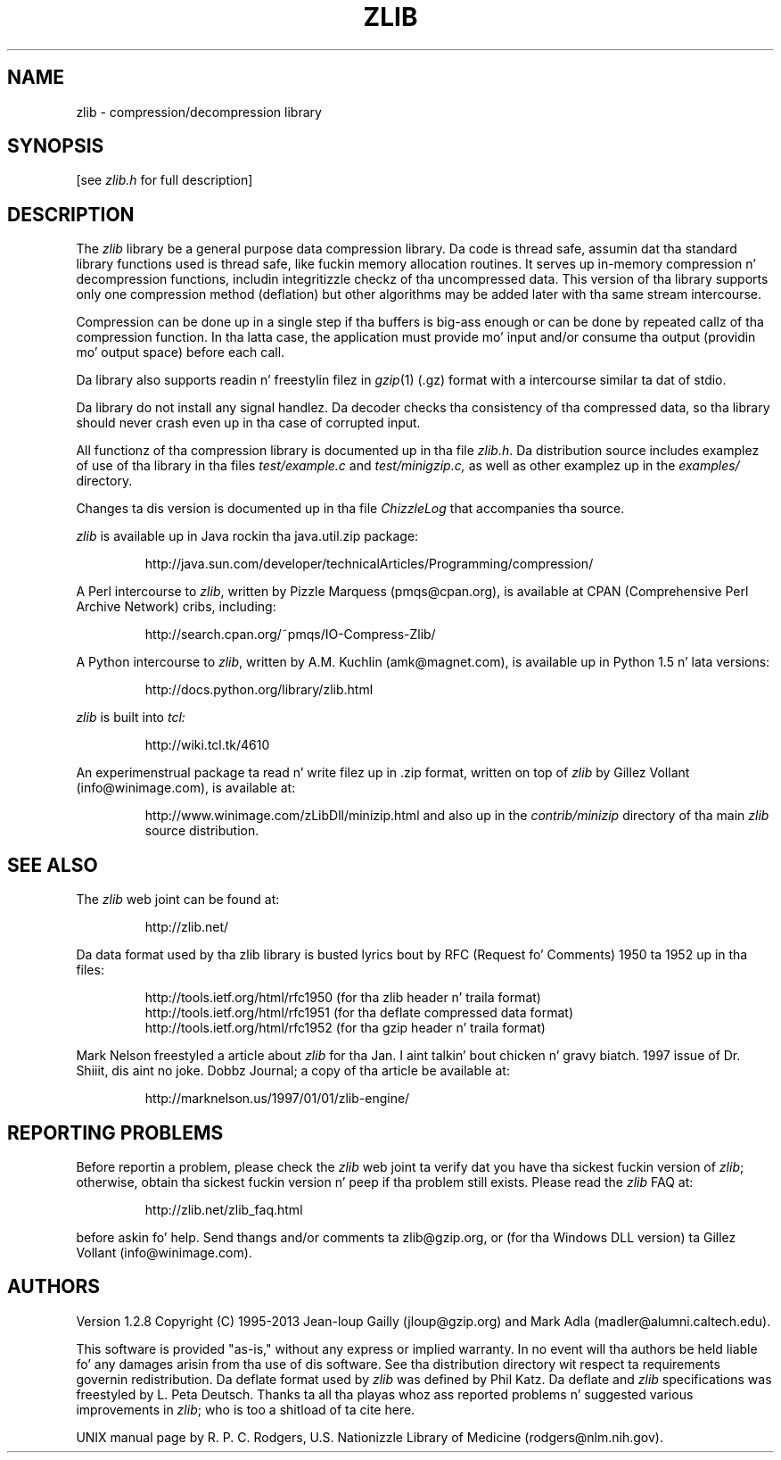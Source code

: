 .TH ZLIB 3 "28 Apr 2013"
.SH NAME
zlib \- compression/decompression library
.SH SYNOPSIS
[see
.I zlib.h
for full description]
.SH DESCRIPTION
The
.I zlib
library be a general purpose data compression library.
Da code is thread safe, assumin dat tha standard library functions
used is thread safe, like fuckin memory allocation routines.
It serves up in-memory compression n' decompression functions,
includin integritizzle checkz of tha uncompressed data.
This version of tha library supports only one compression method (deflation)
but other algorithms may be added later
with tha same stream intercourse.
.LP
Compression can be done up in a single step if tha buffers is big-ass enough
or can be done by repeated callz of tha compression function.
In tha latta case,
the application must provide mo' input and/or consume tha output
(providin mo' output space) before each call.
.LP
Da library also supports readin n' freestylin filez in
.IR gzip (1)
(.gz) format
with a intercourse similar ta dat of stdio.
.LP
Da library do not install any signal handlez.
Da decoder checks tha consistency of tha compressed data,
so tha library should never crash even up in tha case of corrupted input.
.LP
All functionz of tha compression library is documented up in tha file
.IR zlib.h .
Da distribution source includes examplez of use of tha library
in tha files
.I test/example.c
and
.IR test/minigzip.c,
as well as other examplez up in the
.IR examples/
directory.
.LP
Changes ta dis version is documented up in tha file
.I ChizzleLog
that accompanies tha source.
.LP
.I zlib
is available up in Java rockin tha java.util.zip package:
.IP
http://java.sun.com/developer/technicalArticles/Programming/compression/
.LP
A Perl intercourse to
.IR zlib ,
written by Pizzle Marquess (pmqs@cpan.org),
is available at CPAN (Comprehensive Perl Archive Network) cribs,
including:
.IP
http://search.cpan.org/~pmqs/IO-Compress-Zlib/
.LP
A Python intercourse to
.IR zlib ,
written by A.M. Kuchlin (amk@magnet.com),
is available up in Python 1.5 n' lata versions:
.IP
http://docs.python.org/library/zlib.html
.LP
.I zlib
is built into
.IR tcl:
.IP
http://wiki.tcl.tk/4610
.LP
An experimenstrual package ta read n' write filez up in .zip format,
written on top of
.I zlib
by Gillez Vollant (info@winimage.com),
is available at:
.IP
http://www.winimage.com/zLibDll/minizip.html
and also up in the
.I contrib/minizip
directory of tha main
.I zlib
source distribution.
.SH "SEE ALSO"
The
.I zlib
web joint can be found at:
.IP
http://zlib.net/
.LP
Da data format used by tha zlib library is busted lyrics bout by RFC
(Request fo' Comments) 1950 ta 1952 up in tha files:
.IP
http://tools.ietf.org/html/rfc1950 (for tha zlib header n' traila format)
.br
http://tools.ietf.org/html/rfc1951 (for tha deflate compressed data format)
.br
http://tools.ietf.org/html/rfc1952 (for tha gzip header n' traila format)
.LP
Mark Nelson freestyled a article about
.I zlib
for tha Jan. I aint talkin' bout chicken n' gravy biatch. 1997 issue of  Dr. Shiiit, dis aint no joke. Dobbz Journal;
a copy of tha article be available at:
.IP
http://marknelson.us/1997/01/01/zlib-engine/
.SH "REPORTING PROBLEMS"
Before reportin a problem,
please check the
.I zlib
web joint ta verify dat you have tha sickest fuckin version of
.IR zlib ;
otherwise,
obtain tha sickest fuckin version n' peep if tha problem still exists.
Please read the
.I zlib
FAQ at:
.IP
http://zlib.net/zlib_faq.html
.LP
before askin fo' help.
Send thangs and/or comments ta zlib@gzip.org,
or (for tha Windows DLL version) ta Gillez Vollant (info@winimage.com).
.SH AUTHORS
Version 1.2.8
Copyright (C) 1995-2013 Jean-loup Gailly (jloup@gzip.org)
and Mark Adla (madler@alumni.caltech.edu).
.LP
This software is provided "as-is,"
without any express or implied warranty.
In no event will tha authors be held liable fo' any damages
arisin from tha use of dis software.
See tha distribution directory wit respect ta requirements
governin redistribution.
Da deflate format used by
.I zlib
was defined by Phil Katz.
Da deflate and
.I zlib
specifications was freestyled by L. Peta Deutsch.
Thanks ta all tha playas whoz ass reported problems n' suggested various
improvements in
.IR zlib ;
who is too a shitload of ta cite here.
.LP
UNIX manual page by R. P. C. Rodgers,
U.S. Nationizzle Library of Medicine (rodgers@nlm.nih.gov).
.\" end of playa page
